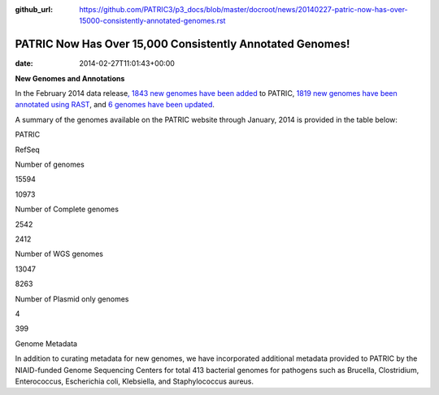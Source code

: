 :github_url: https://github.com/PATRIC3/p3_docs/blob/master/docroot/news/20140227-patric-now-has-over-15000-consistently-annotated-genomes.rst

==========================================================
PATRIC Now Has Over 15,000 Consistently Annotated Genomes!
==========================================================


:date:   2014-02-27T11:01:43+00:00

**New Genomes and Annotations**

In the February 2014 data release\ `, 1843 new genomes have been
added <http://brcdownloads.patricbrc.org/patric2/RELEASE_NOTES/Feb2014/genomes_added>`__
to PATRIC, `1819 new genomes have been annotated using
RAST <http://brcdownloads.patricbrc.org/patric2/RELEASE_NOTES/Feb2014/new_genomes_annotated>`__,
and `6 genomes have been
updated <http://brcdownloads.patricbrc.org/patric2/RELEASE_NOTES/Feb2014/genomes_updated>`__.

A summary of the genomes available on the PATRIC website through
January, 2014 is provided in the table below:

.. raw:: html

   <div align="center">

.. raw:: html

   <table width="74%" border="1" cellspacing="0" cellpadding="0">

.. raw:: html

   <tr>

.. raw:: html

   <td width="69%">

.. raw:: html

   <p align="right">

.. raw:: html

   </td>

.. raw:: html

   <td width="16%">

.. raw:: html

   <p align="right">

PATRIC

.. raw:: html

   </p>

.. raw:: html

   </td>

.. raw:: html

   <td width="13%">

.. raw:: html

   <p align="right">

RefSeq

.. raw:: html

   </p>

.. raw:: html

   </td>

.. raw:: html

   </tr>

.. raw:: html

   </thead>

.. raw:: html

   <tr>

.. raw:: html

   <td width="69%">

Number of genomes

.. raw:: html

   </td>

.. raw:: html

   <td width="16%">

.. raw:: html

   <p align="right">

15594

.. raw:: html

   </p>

.. raw:: html

   </td>

.. raw:: html

   <td width="13%">

.. raw:: html

   <p align="right">

10973

.. raw:: html

   </p>

.. raw:: html

   </td>

.. raw:: html

   </tr>

.. raw:: html

   <tr>

.. raw:: html

   <td width="69%">

Number of Complete genomes

.. raw:: html

   </td>

.. raw:: html

   <td width="16%">

.. raw:: html

   <p align="right">

2542

.. raw:: html

   </p>

.. raw:: html

   </td>

.. raw:: html

   <td width="13%">

.. raw:: html

   <p align="right">

2412

.. raw:: html

   </p>

.. raw:: html

   </td>

.. raw:: html

   </tr>

.. raw:: html

   <tr>

.. raw:: html

   <td width="69%">

Number of WGS genomes

.. raw:: html

   </td>

.. raw:: html

   <td width="16%">

.. raw:: html

   <p align="right">

13047

.. raw:: html

   </p>

.. raw:: html

   </td>

.. raw:: html

   <td width="13%">

.. raw:: html

   <p align="right">

8263

.. raw:: html

   </p>

.. raw:: html

   </td>

.. raw:: html

   </tr>

.. raw:: html

   <tr>

.. raw:: html

   <td width="69%">

Number of Plasmid only genomes

.. raw:: html

   </td>

.. raw:: html

   <td width="16%">

.. raw:: html

   <p align="right">

4

.. raw:: html

   </p>

.. raw:: html

   </td>

.. raw:: html

   <td width="13%">

.. raw:: html

   <p align="right">

399

.. raw:: html

   </p>

.. raw:: html

   </td>

.. raw:: html

   </tr>

.. raw:: html

   </table>

.. raw:: html

   </div>

.. raw:: html

   <p>

Genome Metadata

.. raw:: html

   </p>

.. raw:: html

   <p>

In addition to curating metadata for new genomes, we have incorporated
additional metadata provided to PATRIC by the NIAID-funded Genome
Sequencing Centers for total 413 bacterial genomes for pathogens such as
Brucella, Clostridium, Enterococcus, Escherichia coli, Klebsiella, and
Staphylococcus aureus.

.. raw:: html

   </p>

